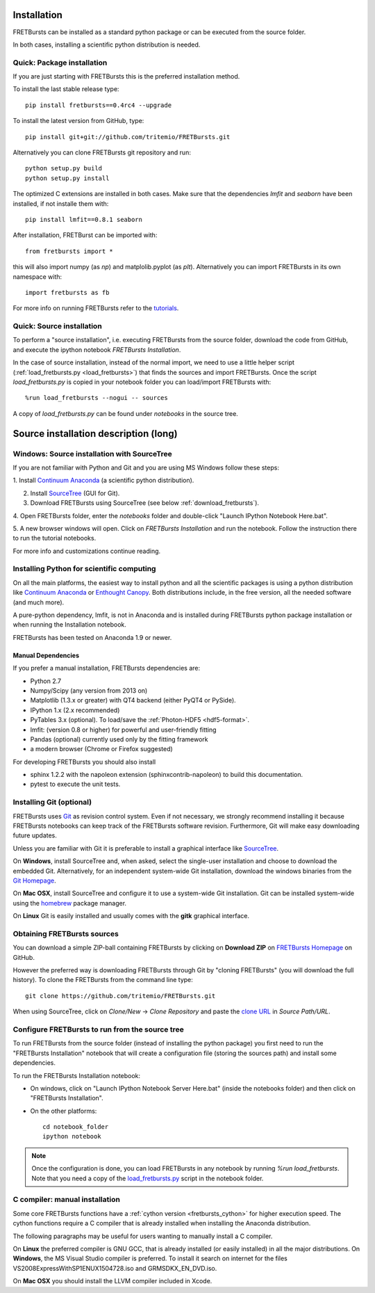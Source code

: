 Installation
============

FRETBursts can be installed as a standard python package or can be executed
from the source folder.

In both cases, installing a scientific python distribution is needed.


.. _package_install:

Quick: Package installation
---------------------------

If you are just starting with FRETBursts this is the preferred installation
method.

To install the last stable release type::

    pip install fretbursts==0.4rc4 --upgrade

To install the latest version from GitHub, type::

    pip install git+git://github.com/tritemio/FRETBursts.git

Alternatively you can clone FRETBursts git repository and run::

    python setup.py build
    python setup.py install

The optimized C extensions are installed in both cases. Make sure that
the dependencies `lmfit` and `seaborn` have been installed, if not
installe them with::

    pip install lmfit==0.8.1 seaborn

After installation, FRETBurst can be imported with::

    from fretbursts import *

this will also import numpy (as `np`) and matplolib.pyplot (as `plt`).
Alternatively you can import FRETBursts in its own namespace with::

    import fretbursts as fb

For more info on running FRETBursts refer to the
`tutorials <https://github.com/tritemio/FRETBursts_notebooks>`_.


.. _source_install:

Quick: Source installation
--------------------------

To perform a "source installation", i.e. executing FRETBursts from the source
folder, download the code from GitHub, and execute the ipython notebook
`FRETBursts Installation`.

In the case of source installation, instead of the normal import, we need to
use a little helper script (:ref:`load_fretbursts.py <load_fretbursts>`) that
finds the sources and import FRETBursts.
Once the script `load_fretbursts.py` is copied in your notebook
folder you can load/import FRETBursts with::

    %run load_fretbursts --nogui -- sources

A copy of `load_fretbursts.py` can be found under `notebooks` in the
source tree.


Source installation description (long)
======================================

Windows: Source installation with SourceTree
---------------------------------------------

If you are not familiar with Python and Git and you are using MS Windows
follow these steps:

1. Install `Continuum Anaconda <https://store.continuum.io/cshop/anaconda/>`__
(a scientific python distribution).

2. Install `SourceTree <http://www.sourcetreeapp.com/>`__ (GUI for Git).

3. Download FRETBursts using SourceTree (see below :ref:`download_fretbursts`).

4. Open FRETBursts folder, enter the `notebooks` folder and double-click
"Launch IPython Notebook Here.bat".

5. A new browser windows will open. Click on `FRETBursts Installation`
and run the notebook. Follow the instruction there to run the
tutorial notebooks.

For more info and customizations continue reading.


Installing Python for scientific computing
------------------------------------------

On all the main platforms, the easiest way to install python and all
the scientific packages is using a python distribution like
`Continuum Anaconda <https://store.continuum.io/cshop/anaconda/>`__ or
`Enthought Canopy <https://www.enthought.com/products/canopy/>`__. Both
distributions include, in the free version, all the needed software (and much
more).

A pure-python dependency, lmfit, is not in Anaconda and is installed
during FRETBursts python package installation
or when running the Installation notebook.

FRETBursts has been tested on Anaconda 1.9 or newer.

Manual Dependencies
^^^^^^^^^^^^^^^^^^^

If you prefer a manual installation, FRETBursts dependencies are:

- Python 2.7
- Numpy/Scipy (any version from 2013 on)
- Matplotlib (1.3.x or greater) with QT4 backend (either PyQT4 or PySide).
- IPython 1.x (2.x recommended)
- PyTables 3.x (optional). To load/save the :ref:`Photon-HDF5 <hdf5-format>`.
- lmfit: (version 0.8 or higher) for powerful and user-friendly fitting
- Pandas (optional) currently used only by the fitting framework
- a modern browser (Chrome or Firefox suggested)

For developing FRETBursts you should also install

- sphinx 1.2.2 with the napoleon extension (sphinxcontrib-napoleon)
  to build this documentation.
- pytest to execute the unit tests.

Installing Git (optional)
-------------------------

FRETBursts uses `Git <http://git-scm.com/>`__ as revision control
system. Even if not necessary, we strongly recommend installing it because
FRETBursts notebooks can keep track of the FRETBursts software revision.
Furthermore, Git will make easy downloading future updates.

Unless you are familiar with Git it is preferable to install a graphical
interface like `SourceTree <http://www.sourcetreeapp.com/>`__.

On **Windows**, install SourceTree and, when asked, select the
single-user installation and choose to download the embedded Git.
Alternatively, for an independent system-wide Git installation,
download the windows binaries from the
`Git Homepage <http://git-scm.com/downloads>`__.

On **Mac OSX**, install SourceTree and configure it to use a system-wide
Git installation. Git can be installed system-wide using the
`homebrew <http://brew.sh/>`__ package manager.

On **Linux** Git is easily installed and usually comes with the **gitk**
graphical interface.


.. _download_fretbursts:

Obtaining FRETBursts sources
----------------------------

You can download a simple ZIP-ball containing FRETBursts by clicking on
**Download ZIP** on
`FRETBursts Homepage <https://github.com/tritemio/FRETBursts>`__ on GitHub.

However the preferred way is downloading FRETBursts through Git by
"cloning FRETBursts" (you will download the full history).
To clone the FRETBursts from the command line type::

    git clone https://github.com/tritemio/FRETBursts.git

When using SourceTree, click on *Clone/New* -> *Clone Repository* and paste
the `clone URL <https://github.com/tritemio/FRETBursts.git>`_
in *Source Path/URL*.


.. _install_notebook:

Configure FRETBursts to run from the source tree
------------------------------------------------

To run FRETBursts from the source folder (instead of installing the python
package) you first need to run the "FRETBursts Installation" notebook
that will create a configuration file (storing the sources path) and
install some dependencies.

To run the FRETBursts Installation notebook:

- On windows, click on "Launch IPython Notebook Server Here.bat" (inside the
  notebooks folder) and then click on "FRETBursts Installation".

- On the other platforms::

    cd notebook_folder
    ipython notebook

.. Note ::

    Once the configuration is done, you can load FRETBursts in any notebook
    by running `%run load_fretbursts`. Note that you need a copy of the
    `load_fretbursts.py <https://github.com/tritemio/FRETBursts/blob/master/notebooks/load_fretbursts.py>`_
    script in the notebook folder.


C compiler: manual installation
-------------------------------

Some core FRETBursts functions have a :ref:`cython version <fretbursts_cython>`
for higher execution speed. The cython functions require a C compiler that is
already installed when installing the Anaconda distribution.

The following paragraphs may be useful for users wanting to
manually install a C compiler.

On **Linux** the preferred compiler is GNU GCC, that is already installed (or
easily installed) in all the major distributions.
On **Windows**, the MS Visual Studio compiler is preferred. To install
it search on internet for the files VS2008ExpressWithSP1ENUX1504728.iso
and GRMSDKX\_EN\_DVD.iso.

On **Mac OSX** you should install the LLVM compiler included in Xcode.

